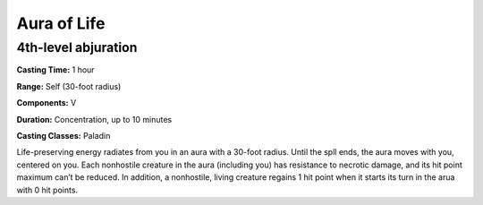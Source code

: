 
.. _srd:aura-of-life:

Aura of Life
-------------------------------------------------------------

4th-level abjuration
^^^^^^^^^^^^^^^^^^^^

**Casting Time:** 1 hour

**Range:** Self (30-foot radius)

**Components:** V

**Duration:** Concentration, up to 10 minutes

**Casting Classes:** Paladin

Life-preserving energy radiates from you in an aura with a 30-foot radius. Until the spll ends,
the aura moves with you, centered on you. Each nonhostile creature in the aura (including you)
has resistance to necrotic damage, and its hit point maximum can’t be reduced. In addition, a
nonhostile, living creature regains 1 hit point when it starts its turn in the arua with 0
hit points.
